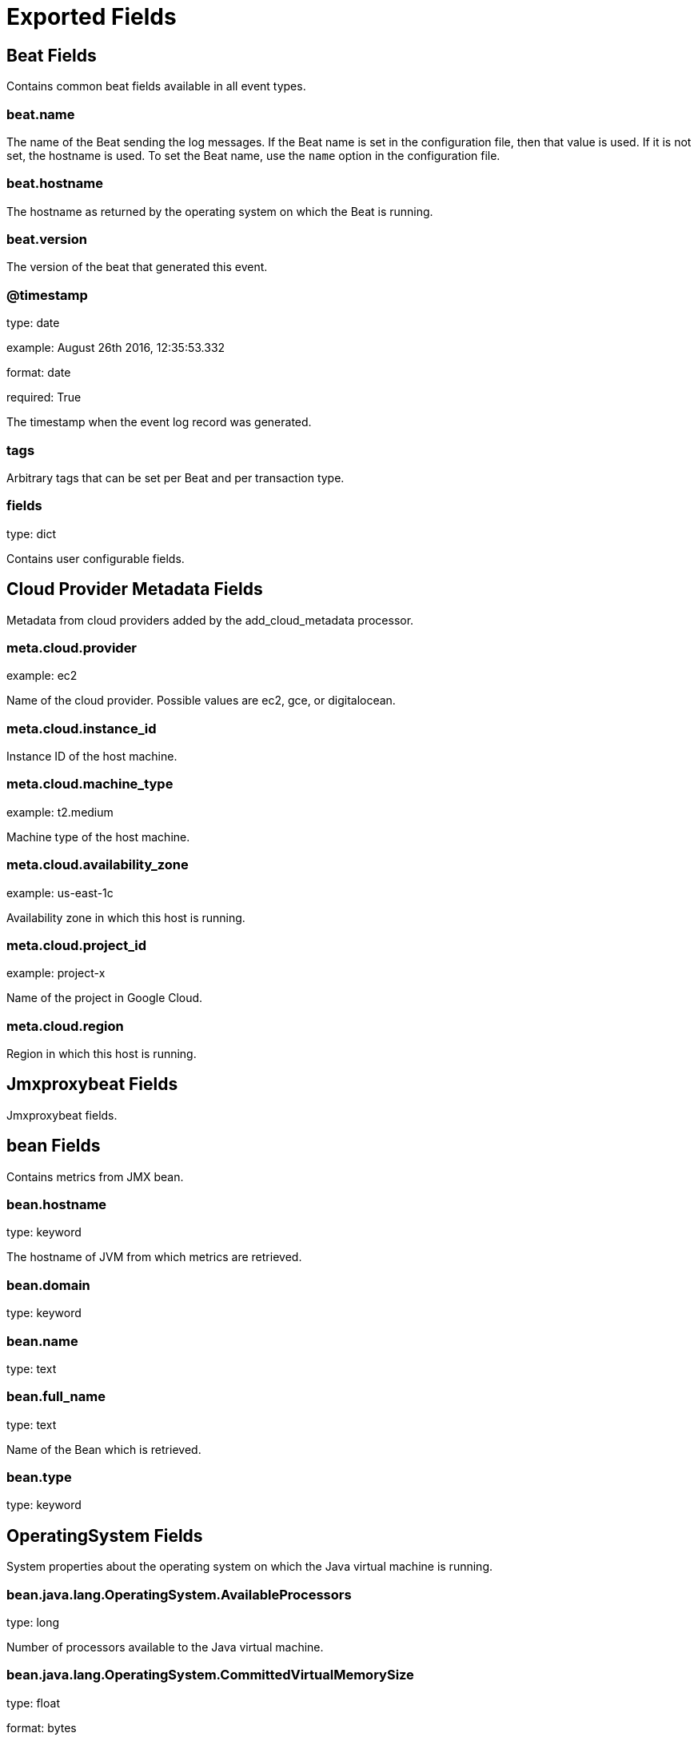
////
This file is generated! See _meta/fields.yml and scripts/generate_field_docs.py
////

[[exported-fields]]
= Exported Fields

[partintro]

--
This document describes the fields that are exported by Jmxproxybeat. They are
grouped in the following categories:

* <<exported-fields-beat>>
* <<exported-fields-cloud>>
* <<exported-fields-jmxproxybeat>>

--
[[exported-fields-beat]]
== Beat Fields

Contains common beat fields available in all event types.



[float]
=== beat.name

The name of the Beat sending the log messages. If the Beat name is set in the configuration file, then that value is used. If it is not set, the hostname is used. To set the Beat name, use the `name` option in the configuration file.


[float]
=== beat.hostname

The hostname as returned by the operating system on which the Beat is running.


[float]
=== beat.version

The version of the beat that generated this event.


[float]
=== @timestamp

type: date

example: August 26th 2016, 12:35:53.332

format: date

required: True

The timestamp when the event log record was generated.


[float]
=== tags

Arbitrary tags that can be set per Beat and per transaction type.


[float]
=== fields

type: dict

Contains user configurable fields.


[[exported-fields-cloud]]
== Cloud Provider Metadata Fields

Metadata from cloud providers added by the add_cloud_metadata processor.



[float]
=== meta.cloud.provider

example: ec2

Name of the cloud provider. Possible values are ec2, gce, or digitalocean.


[float]
=== meta.cloud.instance_id

Instance ID of the host machine.


[float]
=== meta.cloud.machine_type

example: t2.medium

Machine type of the host machine.


[float]
=== meta.cloud.availability_zone

example: us-east-1c

Availability zone in which this host is running.


[float]
=== meta.cloud.project_id

example: project-x

Name of the project in Google Cloud.


[float]
=== meta.cloud.region

Region in which this host is running.


[[exported-fields-jmxproxybeat]]
== Jmxproxybeat Fields

Jmxproxybeat fields.



[float]
== bean Fields

Contains metrics from JMX bean.



[float]
=== bean.hostname

type: keyword

The hostname of JVM from which metrics are retrieved.


[float]
=== bean.domain

type: keyword

[float]
=== bean.name

type: text

[float]
=== bean.full_name

type: text

Name of the Bean which is retrieved.


[float]
=== bean.type

type: keyword



[float]
== OperatingSystem Fields

System properties about the operating system on which the Java virtual machine is running.



[float]
=== bean.java.lang.OperatingSystem.AvailableProcessors

type: long

Number of processors available to the Java virtual machine.


[float]
=== bean.java.lang.OperatingSystem.CommittedVirtualMemorySize

type: float

format: bytes



[float]
=== bean.java.lang.OperatingSystem.FreePhysicalMemorySize

type: float

format: bytes



[float]
=== bean.java.lang.OperatingSystem.FreeSwapSpaceSize

type: float

format: bytes



[float]
=== bean.java.lang.OperatingSystem.MaxFileDescriptorCount

type: long



[float]
=== bean.java.lang.OperatingSystem.ProcessCpuLoad

type: float

format: percent



[float]
=== bean.java.lang.OperatingSystem.ProcessCpuTime

type: long

format: duration



[float]
=== bean.java.lang.OperatingSystem.SystemCpuLoad

type: float

format: percent



[float]
=== bean.java.lang.OperatingSystem.SystemLoadAverage

type: float

format: percent



[float]
=== bean.java.lang.OperatingSystem.TotalPhysicalMemorySize

type: float

format: bytes



[float]
=== bean.java.lang.OperatingSystem.TotalSwapSpaceSize

type: float

format: bytes



[float]
== ClassLoading Fields




[float]
=== bean.java.lang.ClassLoading.LoadedClassCount

type: long



[float]
=== bean.java.lang.ClassLoading.TotalLoadedClassCount

type: long



[float]
=== bean.java.lang.ClassLoading.UnloadedClassCount

type: long



[float]
== Threading Fields




[float]
=== bean.java.lang.Threading.CurrentThreadCpuTime

type: float

format: duration



[float]
=== bean.java.lang.Threading.CurrentThreadUserTime

type: float

format: duration



[float]
=== bean.java.lang.Threading.DaemonThreadCount

type: long



[float]
=== bean.java.lang.Threading.PeakThreadCount

type: long



[float]
=== bean.java.lang.Threading.ThreadCount

type: long



[float]
=== bean.java.lang.Threading.TotalStartedThreadCount

type: long



[float]
== Compilation Fields




[float]
=== bean.java.lang.Compilation.TotalCompilationTime

type: float

format: duration



[float]
== Memory Fields




[float]
== HeapMemoryUsage Fields




[float]
=== bean.java.lang.Memory.HeapMemoryUsage.committed

type: float

format: bytes



[float]
=== bean.java.lang.Memory.HeapMemoryUsage.init

type: float

format: bytes



[float]
=== bean.java.lang.Memory.HeapMemoryUsage.max

type: float

format: bytes



[float]
=== bean.java.lang.Memory.HeapMemoryUsage.used

type: float

format: bytes



[float]
== NonHeapMemoryUsage Fields




[float]
=== bean.java.lang.Memory.NonHeapMemoryUsage.committed

type: float

format: bytes



[float]
=== bean.java.lang.Memory.NonHeapMemoryUsage.init

type: float

format: bytes



[float]
=== bean.java.lang.Memory.NonHeapMemoryUsage.max

type: float

format: bytes



[float]
=== bean.java.lang.Memory.NonHeapMemoryUsage.used

type: float

format: bytes



[float]
== MemoryPool Fields





[float]
=== bean.java.lang.MemoryPool.Usage.committed

type: float

format: bytes



[float]
=== bean.java.lang.MemoryPool.Usage.init

type: float

format: bytes



[float]
=== bean.java.lang.MemoryPool.Usage.max

type: float

format: bytes



[float]
=== bean.java.lang.MemoryPool.Usage.used

type: float

format: bytes




[float]
=== bean.java.lang.MemoryPool.PeakUsage.committed

type: float

format: bytes



[float]
=== bean.java.lang.MemoryPool.PeakUsage.init

type: float

format: bytes



[float]
=== bean.java.lang.MemoryPool.PeakUsage.max

type: float

format: bytes



[float]
=== bean.java.lang.MemoryPool.PeakUsage.used

type: float

format: bytes




[float]
=== bean.java.lang.Runtime.Uptime

type: long

format: duration

[float]
=== bean.java.lang.Runtime.StartTime

type: long


[float]
=== bean.java.lang.GarbageCollector.CollectionCount

type: long

[float]
=== bean.java.lang.GarbageCollector.CollectionTime

type: long

format: duration


[float]
=== bean.java.lang.GarbageCollector.LastGcInfo.GcThreadCount

type: long

[float]
=== bean.java.lang.GarbageCollector.LastGcInfo.duration

type: long

format: duration

[float]
=== bean.java.lang.GarbageCollector.LastGcInfo.endTime

type: long

[float]
=== bean.java.lang.GarbageCollector.LastGcInfo.id

type: long


[float]
== BufferPool Fields




[float]
=== bean.java.nio.BufferPool.Count

type: float



[float]
=== bean.java.nio.BufferPool.MemoryUsed

type: float

format: bytes



[float]
=== bean.java.nio.BufferPool.TotalCapacity

type: float



[float]
== Catalina Fields

Tomcat beans




[float]
=== bean.Catalina.GlobalRequestProcessor.requestCount

type: long

[float]
=== bean.Catalina.GlobalRequestProcessor.maxTime

type: long

format: duration

[float]
=== bean.Catalina.GlobalRequestProcessor.processingTime

type: long

format: duration

[float]
=== bean.Catalina.GlobalRequestProcessor.bytesReceived

type: long

format: bytes

[float]
=== bean.Catalina.GlobalRequestProcessor.bytesSent

type: long

format: bytes

[float]
=== bean.Catalina.GlobalRequestProcessor.errorCount

type: long


[float]
=== bean.Catalina.ThreadPool.currentThreadsBusy

type: long

[float]
=== bean.Catalina.ThreadPool.currentThreadCount

type: long

[float]
=== bean.Catalina.ThreadPool.maxThreads

type: long

[float]
=== bean.Catalina.ThreadPool.acceptorThreadCount

type: long

[float]
=== bean.Catalina.ThreadPool.connectionCount

type: long

[float]
=== bean.Catalina.ThreadPool.maxConnections

type: long

[float]
=== bean.Catalina.ThreadPool.minSpareThreads

type: long

